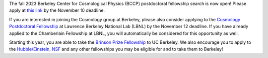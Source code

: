 .. title: BCCP Job Opportunities
.. slug: jobs
.. date: 2014-10-23 08:32:33
.. tags: 
.. description: Job opening

The fall 2023 Berkeley Center for Cosmological Physics (BCCP) postdoctoral fellowship search is now open! Please apply at `this link <https://academicjobsonline.org/ajo/jobs/25565>`_ by the November 10 deadline.

If you are interested in joining the Cosmology group at Berkeley, please also consider applying to the `Cosmology Postdoctoral Fellowship <https://academicjobsonline.org/ajo/jobs/26189>`_ at Lawrence Berkeley National Lab (LBNL) by the November 12 deadline. If you have already applied to the Chamberlain Fellowship at LBNL, you will automatically be considered for this opportunity as well.

Starting this year, you are able to take the `Brinson Prize Fellowship <https://www.stsci.edu/stsci-research/fellowships/brinson-prize-fellowship-program>`_ to UC Berkeley. We also encourage you to apply to the `Hubble/Einstein <https://www.stsci.edu/stsci-research/fellowships/nasa-hubble-fellowship-program>`_, `NSF <https://new.nsf.gov/funding/opportunities/nsf-astronomy-astrophysics-postdoctoral>`_ and any other fellowships you may be eligible for and to take them to Berkeley!
